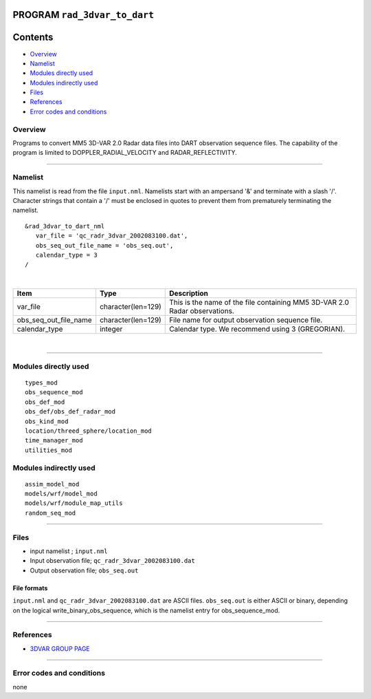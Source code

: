 PROGRAM ``rad_3dvar_to_dart``
=============================

Contents
========

-  `Overview <#overview>`__
-  `Namelist <#namelist>`__
-  `Modules directly used <#modules_directly_used>`__
-  `Modules indirectly used <#modules_indirectly_used>`__
-  `Files <#files>`__
-  `References <#references>`__
-  `Error codes and conditions <#error_codes_and_conditions>`__

Overview
--------

Programs to convert MM5 3D-VAR 2.0 Radar data files into DART observation sequence files. The capability of the program
is limited to DOPPLER_RADIAL_VELOCITY and RADAR_REFLECTIVITY.

--------------

Namelist
--------

This namelist is read from the file ``input.nml``. Namelists start with an ampersand '&' and terminate with a slash '/'.
Character strings that contain a '/' must be enclosed in quotes to prevent them from prematurely terminating the
namelist.

::

   &rad_3dvar_to_dart_nml
      var_file = 'qc_radr_3dvar_2002083100.dat',
      obs_seq_out_file_name = 'obs_seq.out',
      calendar_type = 3  
   /

| 

.. container::

   ===================== ================== ==========================================================================
   Item                  Type               Description
   ===================== ================== ==========================================================================
   var_file              character(len=129) This is the name of the file containing MM5 3D-VAR 2.0 Radar observations.
   obs_seq_out_file_name character(len=129) File name for output observation sequence file.
   calendar_type         integer            Calendar type. We recommend using 3 (GREGORIAN).
   ===================== ================== ==========================================================================

| 

--------------

.. _modules_directly_used:

Modules directly used
---------------------

::

   types_mod
   obs_sequence_mod
   obs_def_mod
   obs_def/obs_def_radar_mod
   obs_kind_mod
   location/threed_sphere/location_mod
   time_manager_mod
   utilities_mod

.. _modules_indirectly_used:

Modules indirectly used
-----------------------

::

   assim_model_mod
   models/wrf/model_mod
   models/wrf/module_map_utils
   random_seq_mod

--------------

Files
-----

-  input namelist ; ``input.nml``
-  Input observation file; ``qc_radr_3dvar_2002083100.dat``
-  Output observation file; ``obs_seq.out``

File formats
~~~~~~~~~~~~

``input.nml`` and ``qc_radr_3dvar_2002083100.dat`` are ASCII files. ``obs_seq.out`` is either ASCII or binary, depending
on the logical write_binary_obs_sequence, which is the namelist entry for obs_sequence_mod.

--------------

References
----------

-  `3DVAR GROUP PAGE <http://www.mmm.ucar.edu/wrf/WG4/>`__

--------------

.. _error_codes_and_conditions:

Error codes and conditions
--------------------------

none
